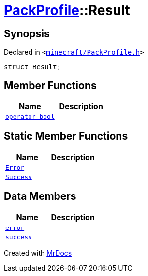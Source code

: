 [#PackProfile-Result]
= xref:PackProfile.adoc[PackProfile]::Result
:relfileprefix: ../
:mrdocs:


== Synopsis

Declared in `&lt;https://github.com/PrismLauncher/PrismLauncher/blob/develop/launcher/minecraft/PackProfile.h#L65[minecraft&sol;PackProfile&period;h]&gt;`

[source,cpp,subs="verbatim,replacements,macros,-callouts"]
----
struct Result;
----

== Member Functions
[cols=2]
|===
| Name | Description 

| xref:PackProfile/Result/2conversion.adoc[`operator bool`] 
| 

|===
== Static Member Functions
[cols=2]
|===
| Name | Description 

| xref:PackProfile/Result/Error.adoc[`Error`] 
| 

| xref:PackProfile/Result/Success.adoc[`Success`] 
| 

|===
== Data Members
[cols=2]
|===
| Name | Description 

| xref:PackProfile/Result/error.adoc[`error`] 
| 

| xref:PackProfile/Result/success.adoc[`success`] 
| 

|===





[.small]#Created with https://www.mrdocs.com[MrDocs]#

